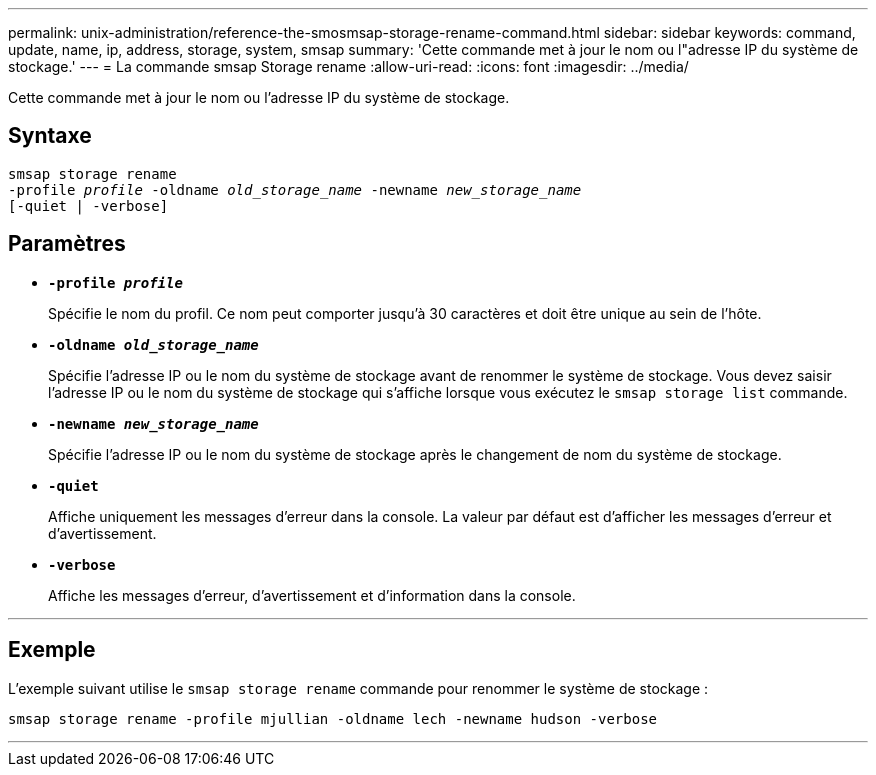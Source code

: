 ---
permalink: unix-administration/reference-the-smosmsap-storage-rename-command.html 
sidebar: sidebar 
keywords: command, update, name, ip, address, storage, system, smsap 
summary: 'Cette commande met à jour le nom ou l"adresse IP du système de stockage.' 
---
= La commande smsap Storage rename
:allow-uri-read: 
:icons: font
:imagesdir: ../media/


[role="lead"]
Cette commande met à jour le nom ou l'adresse IP du système de stockage.



== Syntaxe

[listing, subs="+macros"]
----
pass:quotes[smsap storage rename
-profile _profile_ -oldname _old_storage_name_ -newname _new_storage_name_
[-quiet | -verbose\]]
----


== Paramètres

* `*-profile _profile_*`
+
Spécifie le nom du profil. Ce nom peut comporter jusqu'à 30 caractères et doit être unique au sein de l'hôte.

* `*-oldname _old_storage_name_*`
+
Spécifie l'adresse IP ou le nom du système de stockage avant de renommer le système de stockage. Vous devez saisir l'adresse IP ou le nom du système de stockage qui s'affiche lorsque vous exécutez le `smsap storage list` commande.

* `*-newname _new_storage_name_*`
+
Spécifie l'adresse IP ou le nom du système de stockage après le changement de nom du système de stockage.

* `*-quiet*`
+
Affiche uniquement les messages d'erreur dans la console. La valeur par défaut est d'afficher les messages d'erreur et d'avertissement.

* `*-verbose*`
+
Affiche les messages d'erreur, d'avertissement et d'information dans la console.



'''


== Exemple

L'exemple suivant utilise le `smsap storage rename` commande pour renommer le système de stockage :

[listing]
----
smsap storage rename -profile mjullian -oldname lech -newname hudson -verbose
----
'''